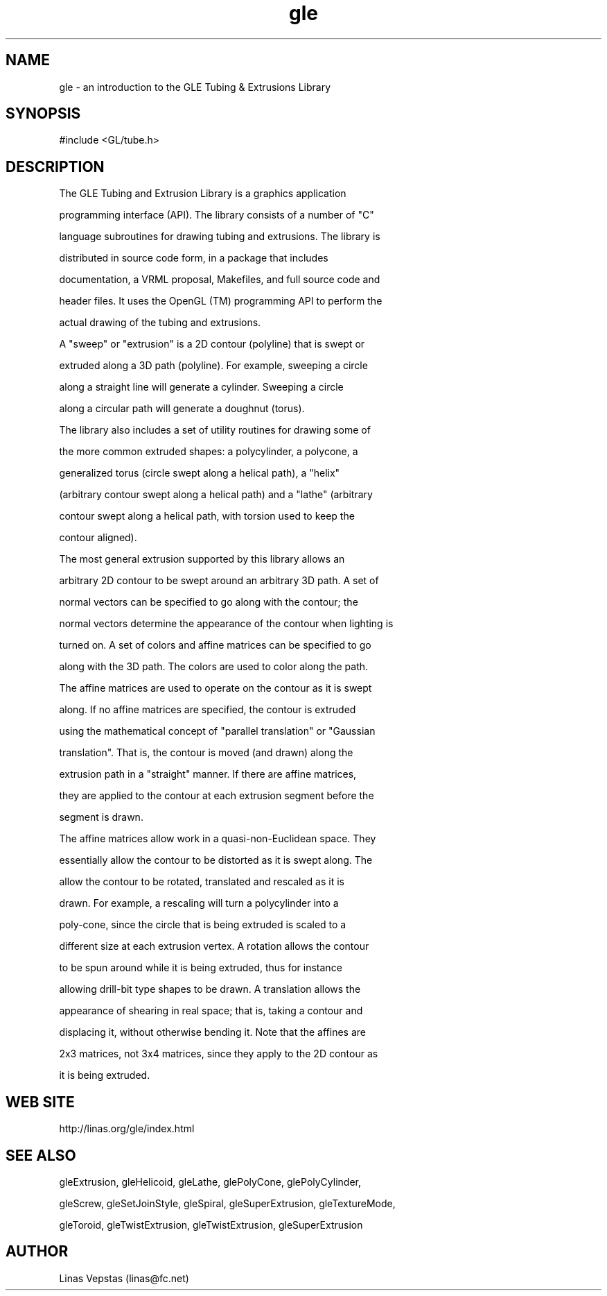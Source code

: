 .\"
.\" GLE Tubing & Extrusions Library Documentation 
.\"
.TH gle 3GLE "3.6" "GLE" "GLE"
.SH NAME
gle - an introduction to the GLE Tubing & Extrusions Library
.SH SYNOPSIS
.nf
.LP
#include <GL/tube.h>
.fi
.SH DESCRIPTION
The GLE Tubing and Extrusion Library is a graphics application
programming interface (API). The library consists of a number of "C"
language subroutines for drawing tubing and extrusions. The library is
distributed in source code form, in a package that includes
documentation, a VRML proposal, Makefiles, and full source code and
header files. It uses the OpenGL (TM) programming API to perform the
actual drawing of the tubing and extrusions.

A "sweep" or "extrusion" is a 2D contour (polyline) that is swept or
extruded along a 3D path (polyline). For example, sweeping a circle
along a straight line will generate a cylinder.  Sweeping a circle
along a circular path will generate a doughnut (torus).

The library also includes a set of utility routines for drawing some of
the more common extruded shapes: a polycylinder, a polycone, a
generalized torus (circle swept along a helical path), a "helix"
(arbitrary contour swept along a helical path) and a "lathe" (arbitrary
contour swept along a helical path, with torsion used to keep the
contour aligned).

The most general extrusion supported by this library allows an
arbitrary 2D contour to be swept around an arbitrary 3D path. A set of
normal vectors can be specified to go along with the contour; the
normal vectors determine the appearance of the contour when lighting is
turned on. A set of colors and affine matrices can be specified to go
along with the 3D path.  The colors are used to color along the path.
The affine matrices are used to operate on the contour as it is swept
along. If no affine matrices are specified, the contour is extruded
using the mathematical concept of "parallel translation" or "Gaussian
translation". That is, the contour is moved (and drawn) along the
extrusion path in a "straight" manner. If there are affine matrices,
they are applied to the contour at each extrusion segment before the
segment is drawn.

The affine matrices allow work in a quasi-non-Euclidean space. They
essentially allow the contour to be distorted as it is swept along. The
allow the contour to be rotated, translated and rescaled as it is
drawn. For example, a rescaling will turn a polycylinder into a
poly-cone, since the circle that is being extruded is scaled to a
different size at each extrusion vertex. A rotation allows the contour
to be spun around while it is being extruded, thus for instance
allowing drill-bit type shapes to be drawn. A translation allows the
appearance of shearing in real space; that is, taking a contour and
displacing it, without otherwise bending it. Note that the affines are
2x3 matrices, not 3x4 matrices, since they apply to the 2D contour as
it is being extruded.
.SH WEB SITE
http://linas.org/gle/index.html
.SH SEE ALSO
gleExtrusion, gleHelicoid, gleLathe, glePolyCone, glePolyCylinder,
gleScrew, gleSetJoinStyle, gleSpiral, gleSuperExtrusion, gleTextureMode,
gleToroid, gleTwistExtrusion, gleTwistExtrusion, gleSuperExtrusion
.SH AUTHOR
Linas Vepstas (linas@fc.net)
